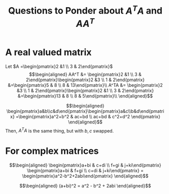 #+TITLE: Questions to Ponder about $A^TA$ and $AA^T$
* A real valued matrix

  Let $A =\begin{pmatrix}2 &1 \\ 3 & 2\end{pmatrix}$
  \[\begin{aligned}
  AA^T &= \begin{pmatrix}2 &1 \\ 3 & 2\end{pmatrix}\begin{pmatrix}2 &3 \\ 1 & 2\end{pmatrix} &=\begin{pmatrix}5 & 8 \\ 8 & 13\end{pmatrix}\\
  A^TA &= \begin{pmatrix}2 &3 \\ 1 & 2\end{pmatrix}\begin{pmatrix}2 &1 \\ 3 & 2\end{pmatrix} &=\begin{pmatrix}13 & 8 \\ 8 & 5\end{pmatrix}\\
  \end{aligned}\]

  \[\begin{aligned}
  \begin{pmatrix}a&b\\c&d\end{pmatrix}\begin{pmatrix}a&c\\b&d\end{pmatrix} =\begin{pmatrix}a^2+b^2 & ac+bd \\ ac+bd & c^2+d^2 \end{pmatrix}
  \end{aligned}\]
  Then, $A^TA$ is the same thing, but with $b, c$ swapped.
* For complex matrices

  \[\begin{aligned}
  \begin{pmatrix}a+bi & c+di \\ f+gi & j+ki\end{pmatrix}
  \begin{pmatrix}a+bi & f+gi \\ c+di & j+ki\end{pmatrix} =
  \begin{pmatrix}a^2-b^2+2abi\end{pmatrix}
  \end{aligned}\]

  \[\begin{aligned}
  (a+bi)^2 = a^2 - b^2 + 2abi
  \end{aligned}\]
